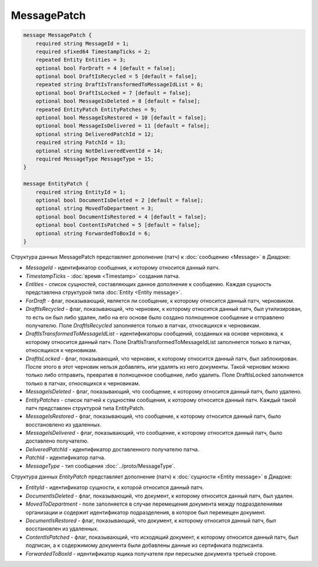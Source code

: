 MessagePatch
============

.. code-block:: protobuf

    message MessagePatch {
        required string MessageId = 1;
        required sfixed64 TimestampTicks = 2;
        repeated Entity Entities = 3;
        optional bool ForDraft = 4 [default = false];
        optional bool DraftIsRecycled = 5 [default = false];
        repeated string DraftIsTransformedToMessageIdList = 6;
        optional bool DraftIsLocked = 7 [default = false];
        optional bool MessageIsDeleted = 8 [default = false];
        repeated EntityPatch EntityPatches = 9;
        optional bool MessageIsRestored = 10 [default = false];
        optional bool MessageIsDelivered = 11 [default = false];
        optional string DeliveredPatchId = 12;
        required string PatchId = 13;
        optional string NotDeliveredEventId = 14;
        required MessageType MessageType = 15;
    }

    message EntityPatch {
        required string EntityId = 1;
        optional bool DocumentIsDeleted = 2 [default = false];
        optional string MovedToDepartment = 3;
        optional bool DocumentIsRestored = 4 [default = false];
        optional bool ContentIsPatched = 5 [default = false];
        optional string ForwardedToBoxId = 6;
    }
        

Структура данных MessagePatch представляет дополнение (патч) к :doc:`сообщению <Message>` в Диадоке:

-  *MessageId* - идентификатор сообщения, к которому относится данный патч.

-  *TimestampTicks* - :doc:`время <Timestamp>` создания патча.

-  *Entities* - список сущностей, составляющих данное дополнение к сообщению. Каждая сущность представлена структурой типа :doc:`Entity <Entity message>`.

-  *ForDraft* - флаг, показывающий, является ли сообщение, к которому относится данный патч, черновиком.

-  *DraftIsRecycled* - флаг, показывающий, что черновик, к которому относится данный патч, был утилизирован, то есть он был либо удален, либо на его основе было создано полноценное сообщение и отправлено получателю. Поле *DraftIsRecycled* заполняется только в патчах, относящихся к черновикам.

-  *DraftIsTransformedToMessageIdList* - идентификаторы сообщений, созданных на основе черновика, к которому относится данный патч. Поле DraftIsTransformedToMessageIdList заполняется только в патчах, относящихся к черновикам.

-  *DraftIsLocked* - флаг, показывающий, что черновик, к которому относится данный патч, был заблокирован. После этого в этот черновик нельзя добавлять, или удалять из него документы. Такой черновик можно только либо отправить, превратив в полноценное сообщение, либо удалить. Поле DraftIsLocked заполняется только в патчах, относящихся к черновикам.

-  *MessageIsDeleted* - флаг, показывающий, что сообщение, к которому относится данный патч, было удалено.

-  *EntityPatches* - список патчей к сущностям сообщения, к которому относится данный патч. Каждый такой патч представлен структурой типа EntityPatch.

-  *MessageIsRestored* - флаг, показывающий, что сообщение, к которому относится данный патч, было восстановлено из удаленных.

-  *MessageIsDelivered* - флаг, показывающий, что сообщение, к которому относится данный патч, было доставлено получателю.

-  *DeliveredPatchId* - идентификатор доставленного получателю патча.

-  *PatchId* - идентификатор патча.

-  *MessageType* - тип сообщения :doc:`../proto/MessageType`.

Структура данных *EntityPatch* представляет дополнение (патч) к :doc:`сущности <Entity message>` в Диадоке:

-  *EntityId* - идентификатор сущности, к которой относится данный патч.

-  *DocumentIsDeleted* - флаг, показывающий, что документ, к которому относится данный патч, был удален.

-  *MovedToDepartment* - поле заполняется в случае перемещения документа между подразделениями организации и содержит идентификатор подразделения, в которое был перемещен документ.

-  *DocumentIsRestored* - флаг, показывающий, что документ, к которому относится данный патч, был восстановлен из удаленных.

-  *ContentIsPatched* - флаг, показывающий, что исходящий документ, к которому относится данный патч, был подписан, а к содержимому документа были добавлены данные из сертификата подписанта.

-  *ForwardedToBoxId* - идентификатор ящика получателя при пересылке документа третьей стороне.
